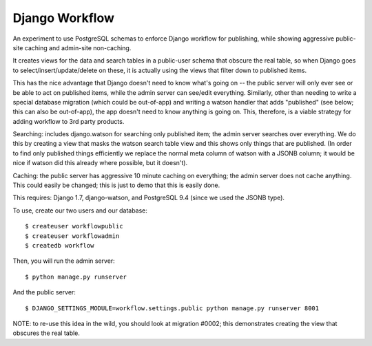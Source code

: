 Django Workflow
===============

An experiment to use PostgreSQL schemas to enforce Django workflow for publishing, while
showing aggressive public-site caching and admin-site non-caching.

It creates views for the data and search tables in a public-user schema that obscure the real
table, so when Django goes to select/insert/update/delete on these, it is actually using the
views that filter down to published items.

This has the nice advantage that Django doesn't need to know what's going on -- the public server
will only ever see or be able to act on published items, while the admin server can see/edit
everything. Similarly, other than needing to write a special database migration (which could be
out-of-app) and writing a watson handler that adds "published" (see below; this can also be
out-of-app), the app doesn't need to know anything is going on. This, therefore, is a viable
strategy for adding workflow to 3rd party products.

Searching: includes django.watson for searching only published item; the admin server searches
over everything. We do this by creating a view that masks the watson search table view
and this shows only things that are published. (In order to find only published things efficiently
we replace the normal meta column of watson with a JSONB column; it would be nice if watson
did this already where possible, but it doesn't).

Caching: the public server has aggressive 10 minute caching on everything; the admin server does
not cache anything. This could easily be changed; this is just to demo that this is easily done.

This requires: Django 1.7, django-watson, and PostgreSQL 9.4 (since we used the JSONB type).

To use, create our two users and our database::

  $ createuser workflowpublic
  $ createuser workflowadmin
  $ createdb workflow

Then, you will run the admin server::

  $ python manage.py runserver

And the public server::

  $ DJANGO_SETTINGS_MODULE=workflow.settings.public python manage.py runserver 8001

NOTE: to re-use this idea in the wild, you should look at migration #0002; this demonstrates
creating the view that obscures the real table.
